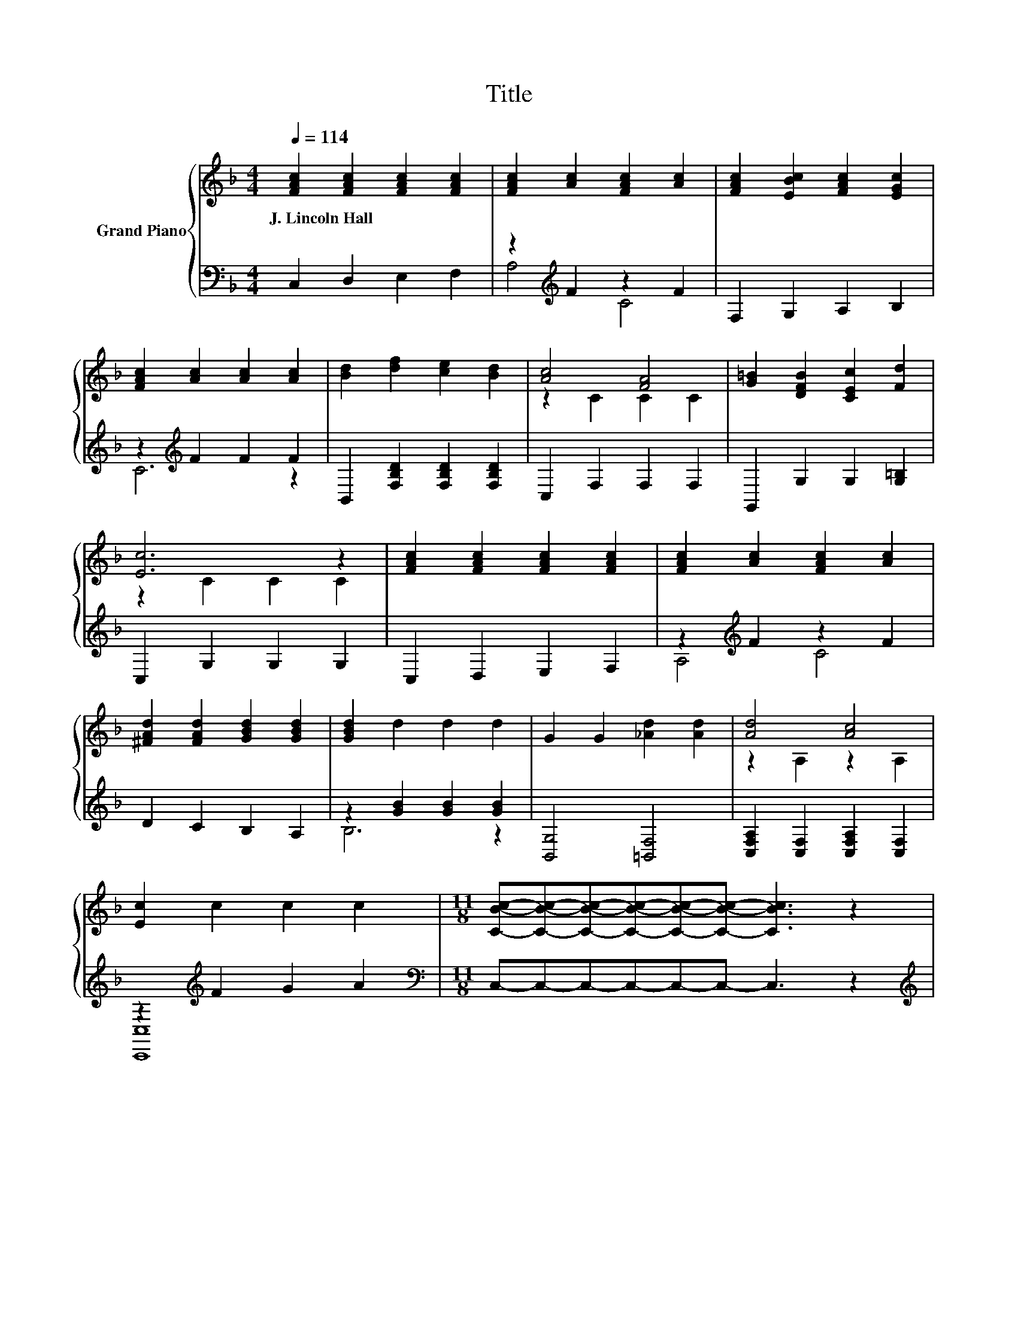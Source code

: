 X:1
T:Title
%%score { ( 1 4 ) | ( 2 3 ) }
L:1/8
Q:1/4=114
M:4/4
K:F
V:1 treble nm="Grand Piano"
V:4 treble 
V:2 bass 
V:3 bass 
V:1
 [FAc]2 [FAc]2 [FAc]2 [FAc]2 | [FAc]2 [Ac]2 [FAc]2 [Ac]2 | [FAc]2 [EBc]2 [FAc]2 [EGc]2 | %3
w: J.~Lincoln~Hall * * *|||
 [FAc]2 [Ac]2 [Ac]2 [Ac]2 | [Bd]2 [df]2 [ce]2 [Bd]2 | [Ac]4 [FA]4 | [G=B]2 [DFB]2 [CEc]2 [Fd]2 | %7
w: ||||
 [Ec]6 z2 | [FAc]2 [FAc]2 [FAc]2 [FAc]2 | [FAc]2 [Ac]2 [FAc]2 [Ac]2 | %10
w: |||
 [^FAd]2 [FAd]2 [GBd]2 [GBd]2 | [GBd]2 d2 d2 d2 | G2 G2 [_Ad]2 [Ad]2 | [Ad]4 [Ac]4 | %14
w: ||||
 [Ec]2 c2 c2 c2 |[M:11/8] [CBc]-[CBc]-[CBc]-[CBc]-[CBc]-[CBc]- [CBc]3 z2 | %16
w: ||
[M:12/8][Q:1/4=99] c3 A3 F3 D3 | z6 c6 | z6 [DAc]3 B3 | GAG DEF [B,EG]CD EFG | c3 A3 F3 D3 | %21
w: |||||
 z6 c6 |[M:13/8] d^cdfed=c=Bc [^Fd]3 [FA] | [GB][Ac][Bd][ce] [Bc]3 [Af]-[Af]-[Af]- [Af]3 |] %24
w: |||
V:2
 C,2 D,2 E,2 F,2 | z2[K:treble] F2 z2 F2 | F,2 G,2 A,2 B,2 | z2[K:treble] F2 F2 F2 | %4
 B,,2 [F,B,D]2 [F,B,D]2 [F,B,D]2 | C,2 F,2 F,2 F,2 | G,,2 G,2 G,2 [G,=B,]2 | C,2 G,2 G,2 G,2 | %8
 C,2 D,2 E,2 F,2 | z2[K:treble] F2 z2 F2 | D2 C2 B,2 A,2 | z2 [GB]2 [GB]2 [GB]2 | %12
 [B,,G,]4 [=B,,F,]4 | [C,F,A,]2 [C,F,]2 [C,F,A,]2 [C,F,]2 | z2[K:treble] F2 G2 A2 | %15
[M:11/8][K:bass] C,-C,-C,-C,-C,-C,- C,3 z2 |[M:12/8][K:treble] z FF z CC[K:bass] z A,A, z _A,A, | %17
 z6[K:treble] C6 | z DD z D[K:treble]D G,3 .[G,DG]3 | %19
 [G,=B,F][G,B,F][G,B,F][K:bass] [G,B,][G,B,D][G,B,D] C,C,D, E,F,G, | %20
 z FF z CC[K:bass] z A,A, z _A,A, | z6[K:treble] C6 | %22
[M:13/8] [B,DB][A,^CA][B,DB][DFd][=CEc][B,DB][A,CA][_A,=B,_A][=A,C=A][K:bass] [D,D]3 [D,D] | %23
 [G,D][G,D][G,D][C,C] [CE]3 [F,C]-[F,C]-[F,C]- [F,C]3 |] %24
V:3
 x8 | A,4[K:treble] C4 | x8 | C6[K:treble] z2 | x8 | x8 | x8 | x8 | x8 | A,4[K:treble] C4 | x8 | %11
 B,6 z2 | x8 | x8 | [C,,C,]8[K:treble] |[M:11/8][K:bass] x11 | %16
[M:12/8][K:treble] C3 A,3[K:bass] F,3 D,3 | [C,A,]D,E, F,G,A,[K:treble] z FF z FF | %18
 [D,A,]3 D,3[K:treble] z6 | x3[K:bass] x9 | C3 A,3[K:bass] F,3 D,3 | %21
 [C,A,]D,E, F,G,A,[K:treble] z FF z FF |[M:13/8] x9[K:bass] x4 | x13 |] %24
V:4
 x8 | x8 | x8 | x8 | x8 | z2 C2 C2 C2 | x8 | z2 C2 C2 C2 | x8 | x8 | x8 | x8 | x8 | z2 A,2 z2 A,2 | %14
 x8 |[M:11/8] x11 |[M:12/8] z AA z FF z CC z =B,B, | CDE FGA z AA z AA | [^Fd]3 .[DFA]3 z FF z DD | %19
 x12 | z AA z FF z CC z =B,B, | CDE FGA z AA z AA |[M:13/8] x13 | x13 |] %24

